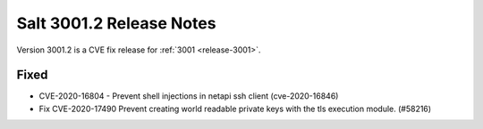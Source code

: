 .. _release-3001-2:

=========================
Salt 3001.2 Release Notes
=========================

Version 3001.2 is a CVE fix release for :ref:`3001 <release-3001>`.

Fixed
-----

- CVE-2020-16804 - Prevent shell injections in netapi ssh client (cve-2020-16846)
- Fix CVE-2020-17490 Prevent creating world readable private keys with the tls execution module. (#58216)

